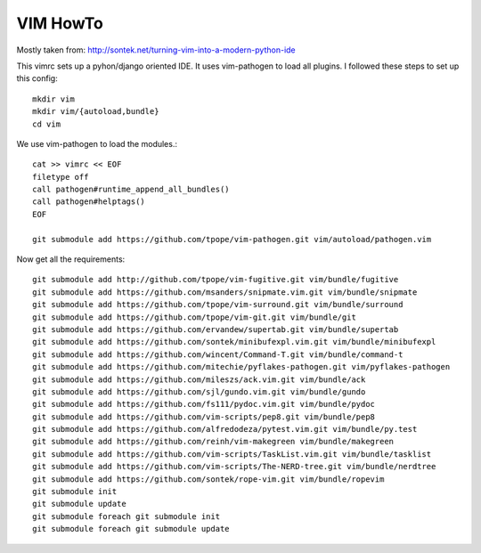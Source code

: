 VIM HowTo
=========

Mostly taken from: http://sontek.net/turning-vim-into-a-modern-python-ide

This vimrc sets up a pyhon/django oriented IDE. It uses vim-pathogen to load
all plugins. I followed these steps to set up this config::

    mkdir vim
    mkdir vim/{autoload,bundle}
    cd vim

We use vim-pathogen to load the modules.::

    cat >> vimrc << EOF
    filetype off
    call pathogen#runtime_append_all_bundles()
    call pathogen#helptags()
    EOF

    git submodule add https://github.com/tpope/vim-pathogen.git vim/autoload/pathogen.vim

Now get all the requirements::

    git submodule add http://github.com/tpope/vim-fugitive.git vim/bundle/fugitive
    git submodule add https://github.com/msanders/snipmate.vim.git vim/bundle/snipmate
    git submodule add https://github.com/tpope/vim-surround.git vim/bundle/surround
    git submodule add https://github.com/tpope/vim-git.git vim/bundle/git
    git submodule add https://github.com/ervandew/supertab.git vim/bundle/supertab
    git submodule add https://github.com/sontek/minibufexpl.vim.git vim/bundle/minibufexpl
    git submodule add https://github.com/wincent/Command-T.git vim/bundle/command-t
    git submodule add https://github.com/mitechie/pyflakes-pathogen.git vim/pyflakes-pathogen
    git submodule add https://github.com/mileszs/ack.vim.git vim/bundle/ack
    git submodule add https://github.com/sjl/gundo.vim.git vim/bundle/gundo
    git submodule add https://github.com/fs111/pydoc.vim.git vim/bundle/pydoc
    git submodule add https://github.com/vim-scripts/pep8.git vim/bundle/pep8
    git submodule add https://github.com/alfredodeza/pytest.vim.git vim/bundle/py.test
    git submodule add https://github.com/reinh/vim-makegreen vim/bundle/makegreen
    git submodule add https://github.com/vim-scripts/TaskList.vim.git vim/bundle/tasklist
    git submodule add https://github.com/vim-scripts/The-NERD-tree.git vim/bundle/nerdtree
    git submodule add https://github.com/sontek/rope-vim.git vim/bundle/ropevim
    git submodule init
    git submodule update
    git submodule foreach git submodule init
    git submodule foreach git submodule update


